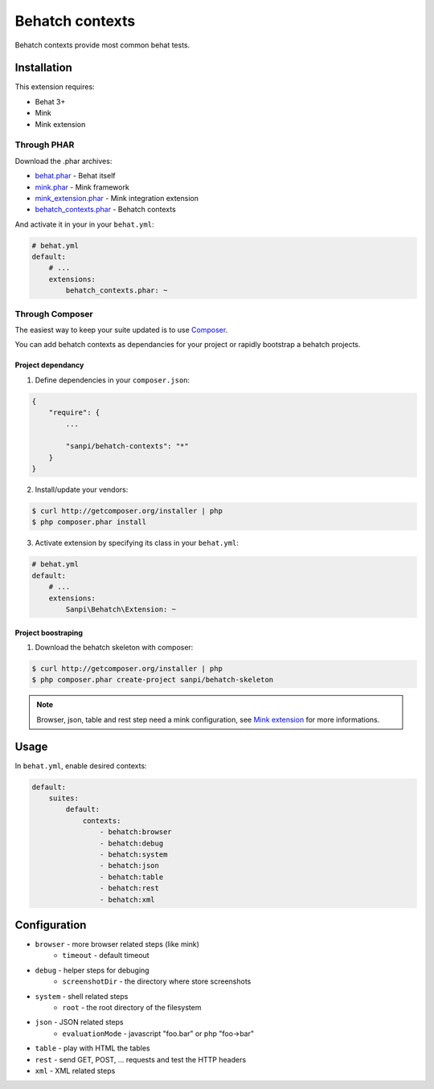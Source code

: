 Behatch contexts
================

.. image:: http://ci.homecomputing.fr/behatch-contexts/build/status
    :target: http://ci.homecomputing.fr/behatch-contexts
    :alt: Build status

Behatch contexts provide most common behat tests.

Installation
------------

This extension requires:

* Behat 3+
* Mink
* Mink extension

Through PHAR
~~~~~~~~~~~~

Download the .phar archives:

* `behat.phar <http://behat.org/downloads/behat.phar>`_ - Behat itself
* `mink.phar <http://behat.org/downloads/mink.phar>`_ - Mink framework
* `mink_extension.phar <http://behat.org/downloads/mink_extension.phar>`_ - Mink integration extension
* `behatch_contexts.phar <http://behat.org/downloads/behatch_contexts.phar>`_ - Behatch contexts

And activate it in your in your ``behat.yml``:

.. code-block:: yaml

    # behat.yml
    default:
        # ...
        extensions:
            behatch_contexts.phar: ~

Through Composer
~~~~~~~~~~~~~~~~

The easiest way to keep your suite updated is to use
`Composer <http://getcomposer.org>`_.

You can add behatch contexts as dependancies for your project or rapidly
bootstrap a behatch projects.

Project dependancy
******************

1. Define dependencies in your ``composer.json``:

.. code-block:: js

    {
        "require": {
            ...

            "sanpi/behatch-contexts": "*"
        }
    }

2. Install/update your vendors:

.. code-block:: bash

    $ curl http://getcomposer.org/installer | php
    $ php composer.phar install

3. Activate extension by specifying its class in your ``behat.yml``:

.. code-block:: yaml

    # behat.yml
    default:
        # ...
        extensions:
            Sanpi\Behatch\Extension: ~

Project boostraping
*******************

1. Download the behatch skeleton with composer:

.. code-block:: bash

    $ curl http://getcomposer.org/installer | php
    $ php composer.phar create-project sanpi/behatch-skeleton

.. note::

    Browser, json, table and rest step need a mink configuration, see
    `Mink extension <http://extensions.behat.org/mink/>`_ for more informations.

Usage
-----

In ``behat.yml``, enable desired contexts:

.. code-block:: yaml

    default:
        suites:
            default:
                contexts:
                    - behatch:browser
                    - behatch:debug
                    - behatch:system
                    - behatch:json
                    - behatch:table
                    - behatch:rest
                    - behatch:xml

Configuration
-------------

* ``browser`` - more browser related steps (like mink)
    * ``timeout`` - default timeout
* ``debug`` - helper steps for debuging
    * ``screenshotDir`` - the directory where store screenshots
* ``system`` - shell related steps
    * ``root`` - the root directory of the filesystem
* ``json`` - JSON related steps
    * ``evaluationMode`` - javascript "foo.bar" or php "foo->bar"
* ``table`` - play with HTML the tables
* ``rest`` - send GET, POST, … requests and test the HTTP headers
* ``xml`` - XML related steps
